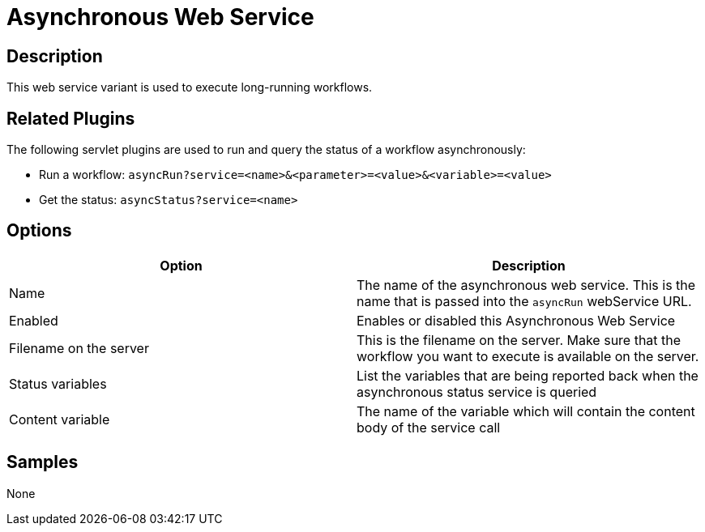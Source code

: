 ////
Licensed to the Apache Software Foundation (ASF) under one
or more contributor license agreements.  See the NOTICE file
distributed with this work for additional information
regarding copyright ownership.  The ASF licenses this file
to you under the Apache License, Version 2.0 (the
"License"); you may not use this file except in compliance
with the License.  You may obtain a copy of the License at
  http://www.apache.org/licenses/LICENSE-2.0
Unless required by applicable law or agreed to in writing,
software distributed under the License is distributed on an
"AS IS" BASIS, WITHOUT WARRANTIES OR CONDITIONS OF ANY
KIND, either express or implied.  See the License for the
specific language governing permissions and limitations
under the License.
////

:page-pagination:

= Asynchronous Web Service

== Description

This web service variant is used to execute long-running workflows.

== Related Plugins

The following servlet plugins are used to run and query the status of a workflow asynchronously:

* Run a workflow: `asyncRun?service=<name>&<parameter>=<value>&<variable>=<value>`
* Get the status: `asyncStatus?service=<name>`

== Options

[options="header"]
|===
|Option |Description

|Name
|The name of the asynchronous web service.  This is the name that is passed into the `asyncRun` webService URL.

|Enabled
|Enables or disabled this Asynchronous Web Service

|Filename on the server
|This is the filename on the server.  Make sure that the workflow you want to execute is available on the server.

|Status variables
|List the variables that are being reported back when the asynchronous status service is queried

|Content variable
|The name of the variable which will contain the content body of the service call

|===

== Samples

None